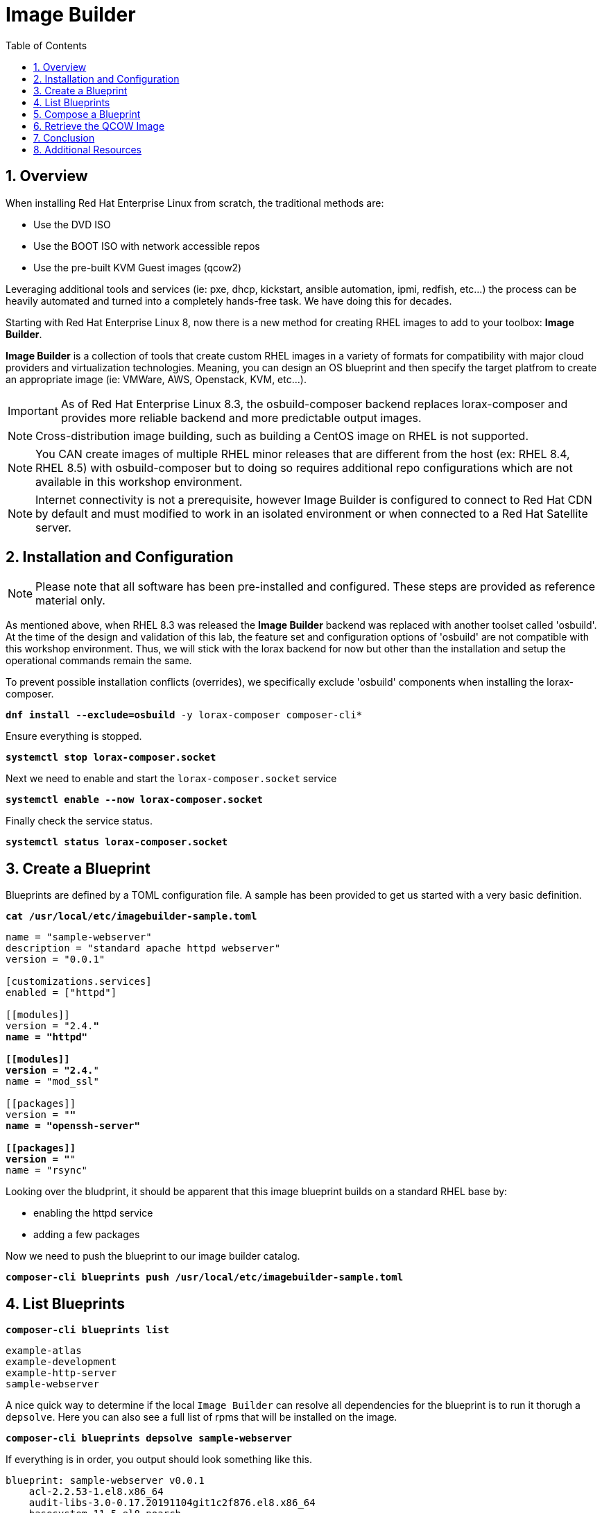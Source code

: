 :sectnums:
:sectnumlevels: 3
:markup-in-source: verbatim,attributes,quotes
:imagesdir: ./_images
ifdef::env-github[]
:tip-caption: :bulb:
:note-caption: :information_source:
:important-caption: :heavy_exclamation_mark:
:caution-caption: :fire:
:warning-caption: :warning:
endif::[]
:format_cmd_exec: source,options="nowrap",subs="{markup-in-source}",role="copy"
:format_cmd_output: bash,options="nowrap",subs="{markup-in-source}"
ifeval::["%cloud_provider%" == "ec2"]
:format_cmd_exec: source,options="nowrap",subs="{markup-in-source}",role="execute"
endif::[]


:toc:
:toclevels: 1

= Image Builder

== Overview

When installing Red Hat Enterprise Linux from scratch, the traditional methods are:

  * Use the DVD ISO
  * Use the BOOT ISO with network accessible repos 
  * Use the pre-built KVM Guest images (qcow2)

Leveraging additional tools and services (ie: pxe, dhcp, kickstart, ansible automation, ipmi, 
redfish, etc...) the process can be heavily automated and turned into a completely hands-free task.
We have doing this for decades.

Starting with Red Hat Enterprise Linux 8, now there is a new method for creating RHEL images to add 
to your toolbox: *Image Builder*.

*Image Builder* is a collection of tools that create custom RHEL images in a variety of formats for 
compatibility with major cloud providers and virtualization technologies.  Meaning, you can design 
an OS blueprint and then specify the target platfrom to create an appropriate image (ie: VMWare, 
AWS, Openstack, KVM, etc...).

IMPORTANT: As of Red Hat Enterprise Linux 8.3, the osbuild-composer backend replaces lorax-composer and provides more reliable backend and more predictable output images.

NOTE: Cross-distribution image building, such as building a CentOS image on RHEL is not supported.

NOTE: You CAN create images of multiple RHEL minor releases that are different from the host (ex: RHEL 8.4, RHEL 8.5) with osbuild-composer but to doing so requires additional repo configurations which are not available in this workshop environment.

NOTE: Internet connectivity is not a prerequisite, however Image Builder is configured to connect to Red Hat CDN by default and must modified to work in an isolated environment or when connected to a Red Hat Satellite server.

== Installation and Configuration

NOTE: Please note that all software has been pre-installed and configured.  These steps are provided as reference material only.

As mentioned above, when RHEL 8.3 was released the *Image Builder* backend was replaced with another toolset called 'osbuild'.  
At the time of the design and validation of this lab, the feature set and configuration options of 'osbuild' are not compatible with 
this workshop environment.  Thus, we will stick with the lorax backend for now but other than the installation and setup the 
operational commands remain the same.

To prevent possible installation conflicts (overrides), we specifically exclude 'osbuild' components when installing the lorax-composer.

[{format_cmd_exec}]
----
*dnf install --exclude=osbuild* -y lorax-composer composer-cli*
----

Ensure everything is stopped.

[{format_cmd_exec}]
----
*systemctl stop lorax-composer.socket*
----

Next we need to enable and start the `lorax-composer.socket` service

[{format_cmd_exec}]
----
*systemctl enable --now lorax-composer.socket*
----

Finally check the service status.

[{format_cmd_exec}]
----
*systemctl status lorax-composer.socket*
----

== Create a Blueprint

Blueprints are defined by a TOML configuration file.  A sample has been provided to get us started with a very basic definition.


[{format_cmd_exec}]
----
*cat /usr/local/etc/imagebuilder-sample.toml*
----

[{format_cmd_output}]
----
name = "sample-webserver"
description = "standard apache httpd webserver"
version = "0.0.1"

[customizations.services]
enabled = ["httpd"]

[[modules]]
version = "2.4.*"
name = "httpd"

[[modules]]
version = "2.4.*"
name = "mod_ssl"

[[packages]]
version = "*"
name = "openssh-server"

[[packages]]
version = "*"
name = "rsync"
----

Looking over the bludprint, it should be apparent that this image blueprint builds on a standard RHEL base by:

    * enabling the httpd service 
    * adding a few packages 

Now we need to push the blueprint to our image builder catalog.

[{format_cmd_exec}]
----
*composer-cli blueprints push /usr/local/etc/imagebuilder-sample.toml*
----


== List Blueprints

[{format_cmd_exec}]
----
*composer-cli blueprints list*
----

[{format_cmd_output}]
----
example-atlas
example-development
example-http-server
sample-webserver
----

A nice quick way to determine if the local `Image Builder` can resolve all dependencies for the blueprint is to run  it thorugh a `depsolve`.  Here you can also see a full list of rpms that will be installed on the image.

[{format_cmd_exec}]
----
*composer-cli blueprints depsolve sample-webserver*
----

If everything is in order, you output should look something like this.

[{format_cmd_output}]
----
blueprint: sample-webserver v0.0.1
    acl-2.2.53-1.el8.x86_64
    audit-libs-3.0-0.17.20191104git1c2f876.el8.x86_64
    basesystem-11-5.el8.noarch
    bash-4.4.19-14.el8.x86_64
    brotli-1.0.6-3.el8.x86_64
    bzip2-libs-1.0.6-26.el8.x86_64
    ca-certificates-2020.2.41-80.0.el8_2.noarch
    chkconfig-1.13-2.el8.x86_64
    coreutils-8.30-8.el8.x86_64
...SNIP...
----

If you see errors or packages that can not be resolved, this is likely a problem with the osbuild repo configuration(s).  Let your instructor know and hopefully this can be fixed.

== Compose a Blueprint

We are now ready to compose the blueprint into an image.

[{format_cmd_exec}]
----
*composer-cli compose start sample-webserver qcow2*
----

[{format_cmd_exec}]
----
Compose 812019dd-20e5-4528-a99b-09fbe47ca2d8 added to the queue
----

[{format_cmd_exec}]
----
*composer-cli compose status*
----

[{format_cmd_exec}]
----
*composer-cli compose list*
----

[{format_cmd_output}]
----
812019dd-20e5-4528-a99b-09fbe47ca2d8 *FINISHED* sample-webserver 0.0.1 qcow2
----

It may take a few minutes, but eventually you should see a "FINISHED" status



== Retrieve the QCOW Image

We need to grab a copy of the image and put it in the right place for our platform.

[{format_cmd_exec}]
----
*cd /var/lib/libvirt/images*
----

Take a moment to identify the UUID of the created image.

[{format_cmd_exec}]
----
*composer-cli compose list*
----

[{format_cmd_exec}]
----
812019dd-20e5-4528-a99b-09fbe47ca2d8 *FINISHED* sample-webserver 0.0.1 qcow2
----

Here is a helpful way to store the last FINISHED image UUID to an environment variable.

[{format_cmd_exec}]
----
*export IMAGE_UUID=$(composer-cli compose list | grep -m 1 FINISHED | awk '{print $1}')*
----

Now use the UUID from your ouput to extract the QCOW image.

[{format_cmd_exec}]
----
*composer-cli compose image $IMAGE_UUID*
----

Finally you can rename it to something a little more convinient

[{format_cmd_exec}]
----
*mv $IMAGE_UUID-disk.qcow2 vmguest.qcow2*
----

== Conclusion

Minus a few customizations, your image is now ready for deployment.

The next unit covers the native virtualization technology included with RHEL 
and will utilize this image to deploy the sample-webserver.

== Additional Resources

Image Builder

    * link:https://access.redhat.com/documentation/en-us/red_hat_enterprise_linux/8/html/composing_a_customized_rhel_system_image/index[Image Builder]
    * link:https://github.com/rlucente-se-jboss/RFESummit2021[RHEL for Edge Demo]
    * link:https://access.redhat.com/solutions/5773421[Configuring Image Builder with Satellite]

Cockpit Project Page

    * link:http://cockpit-project.org/blog/category/release.html[Cockpit Project]

[discrete]
== End of Unit

ifdef::env-github[]
link:../RHEL9-Workshop.adoc#toc[Return to TOC]
endif::[]

////
Always end files with a blank line to avoid include problems.
////

